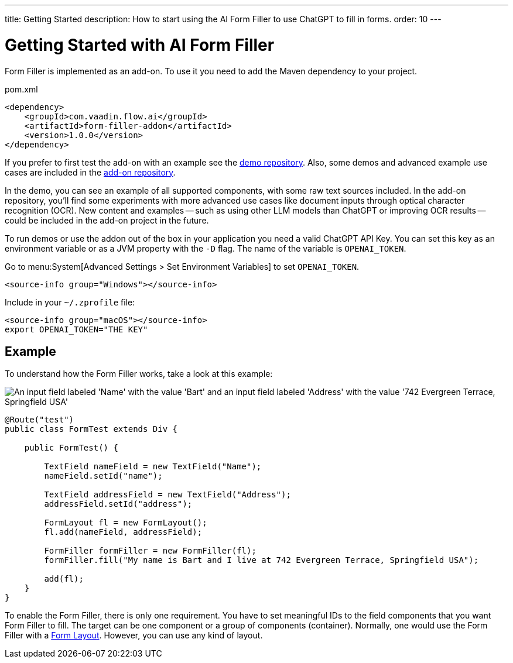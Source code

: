 ---
title: Getting Started
description: How to start using the AI Form Filler to use ChatGPT to fill in forms.
order: 10
---


= Getting Started with AI Form Filler

Form Filler is implemented as an add-on. To use it you need to add the Maven dependency to your project.

.pom.xml
[source,xml]
----
<dependency>
    <groupId>com.vaadin.flow.ai</groupId>
    <artifactId>form-filler-addon</artifactId>
    <version>1.0.0</version>
</dependency>
----

If you prefer to first test the add-on with an example see the https://github.com/vaadin/form-filler-demo[demo repository]. Also, some demos and advanced example use cases are included in the https://github.com/vaadin/form-filler-addon[add-on repository].

In the demo, you can see an example of all supported components, with some raw text sources included. In the add-on repository, you'll find some experiments with more advanced use cases like document inputs through optical character recognition (OCR). New content and examples -- such as using other LLM models than ChatGPT or improving OCR results -- could be included in the add-on project in the future.

To run demos or use the addon out of the box in your application you need a valid ChatGPT API Key. You can set this key as an environment variable or as a JVM property with the `-D` flag. The name of the variable is `OPENAI_TOKEN`.

[.example]
--
Go to menu:System[Advanced Settings > Set Environment Variables] to set `OPENAI_TOKEN`.

[.hidden]
----
<source-info group="Windows"></source-info>
----

Include in your [filename]`~/.zprofile` file:

----
<source-info group="macOS"></source-info>
export OPENAI_TOKEN="THE KEY"
----
--


== Example

To understand how the Form Filler works, take a look at this example:

[.fill.white]
image::images/simple-example.png["An input field labeled 'Name' with the value 'Bart' and an input field labeled 'Address' with the value '742 Evergreen Terrace, Springfield USA'"]

[source,java]
----
@Route("test")
public class FormTest extends Div {

    public FormTest() {

        TextField nameField = new TextField("Name");
        nameField.setId("name");

        TextField addressField = new TextField("Address");
        addressField.setId("address");

        FormLayout fl = new FormLayout();
        fl.add(nameField, addressField);

        FormFiller formFiller = new FormFiller(fl);
        formFiller.fill("My name is Bart and I live at 742 Evergreen Terrace, Springfield USA");

        add(fl);
    }
}
----

To enable the Form Filler, there is only one requirement. You have to set meaningful IDs to the field components that you want Form Filler to fill. The target can be one component or a group of components (container). Normally, one would use the Form Filler with a <</components/form-layout#,Form Layout>>. However, you can use any kind of layout.
